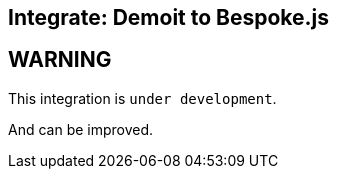 = Bespoke Demoit
// ------------------------------------------------------------------------
// GLOBAL CONFIGURATION
:!sectids:
:noheader:
:imagesdir: images
:source-highlighter: highlight.js
:highlightjs-theme: solarized-light
:highlightjsdir: https://cdnjs.cloudflare.com/ajax/libs/highlight.js/9.12.0
:icons: font
:iconfont-remote:
:iconfont-cdn: https://cdnjs.cloudflare.com/ajax/libs/font-awesome/4.7.0/css/font-awesome.min.css
:docinfo: shared

[.topic]
== Integrate: Demoit to Bespoke.js

[.bg1]
== WARNING

This integration is `under development`.

And can be improved.
